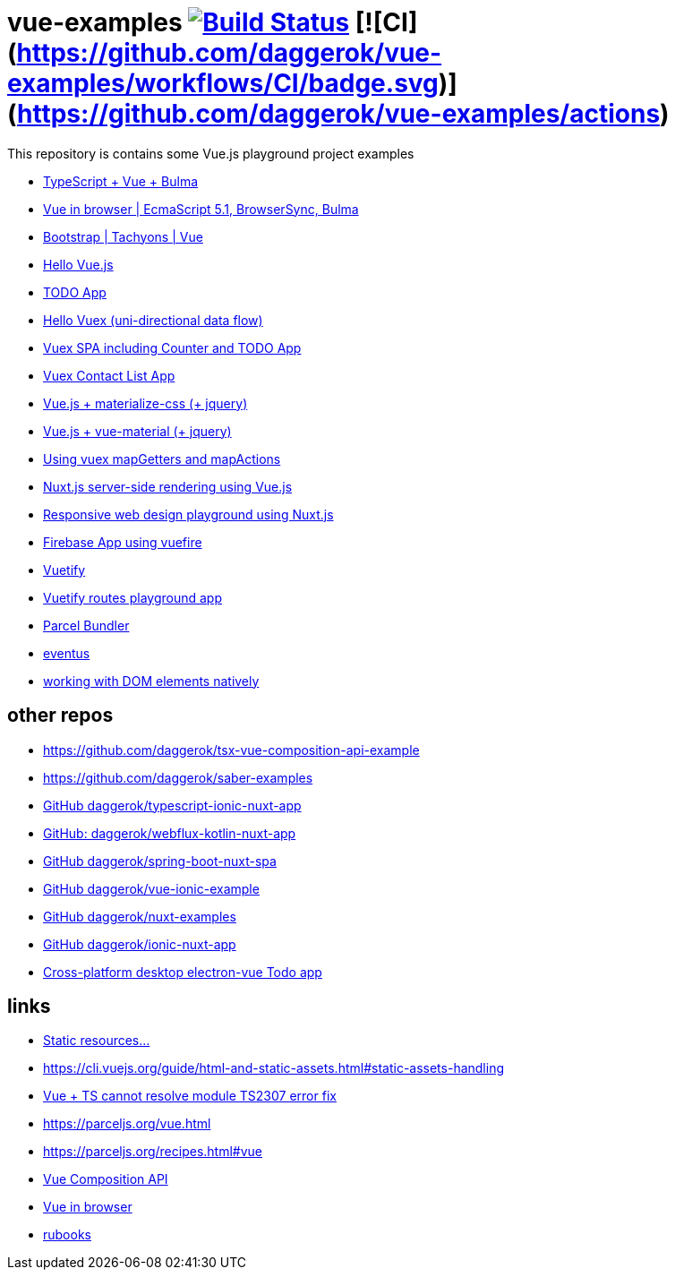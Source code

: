 = vue-examples image:https://travis-ci.org/daggerok/vue-examples.svg?branch=master["Build Status", link="https://travis-ci.org/daggerok/vue-examples"] [![CI](https://github.com/daggerok/vue-examples/workflows/CI/badge.svg)](https://github.com/daggerok/vue-examples/actions)

This repository is contains some Vue.js playground project examples

- link:./typescript-vue-app/[TypeScript + Vue + Bulma]
- link:./ecma-script-5/[Vue in browser | EcmaScript 5.1, BrowserSync, Bulma]
- link:./vue-bootstrap-css/[Bootstrap | Tachyons | Vue]
- link:hello-world/[Hello Vue.js]
- link:todo-list/[TODO App]
- link:hello-vuex/[Hello Vuex (uni-directional data flow)]
- link:vuex-counter-todo/[Vuex SPA including Counter and TODO App]
- link:vuex-contact-list/[Vuex Contact List App]
- link:materialize-css/[Vue.js + materialize-css (+ jquery)]
- link:vue-material/[Vue.js + vue-material (+ jquery)]
- link:vuex-map-getters-and-map-actions/[Using vuex mapGetters and mapActions]
- link:nuxt-server-side-rendering/[Nuxt.js server-side rendering using Vue.js]
- link:responsive-web-design/[Responsive web design playground using Nuxt.js]
- link:firebase-using-vuefire/[Firebase App using vuefire]
- link:vuetify/[Vuetify]
- link:some-vuetify-app/[Vuetify routes playground app]
- link:vue-parcel/[Parcel Bundler]
- link:eventbus/[eventus]
- link:refs-work-natively-with-DOM-elements/[working with DOM elements natively]

== other repos

- https://github.com/daggerok/tsx-vue-composition-api-example
- https://github.com/daggerok/saber-examples
- link:https://github.com/daggerok/typescript-ionic-nuxt-app[GitHub daggerok/typescript-ionic-nuxt-app]
- link:https://github.com/daggerok/webflux-kotlin-nuxt-app[GitHub: daggerok/webflux-kotlin-nuxt-app]
- link:https://github.com/daggerok/spring-boot-nuxt-spa[GitHub daggerok/spring-boot-nuxt-spa]
- link:https://github.com/daggerok/vue-ionic-example[GitHub daggerok/vue-ionic-example]
- link:https://github.com/daggerok/nuxt-examples[GitHub daggerok/nuxt-examples]
- link:https://github.com/daggerok/ionic-nuxt-app[GitHub daggerok/ionic-nuxt-app]
- link:https://github.com/daggerok/cross-platform-desktop-electron-vue-app[Cross-platform desktop electron-vue Todo app]

== links

- link:https://cli.vuejs.org/ru/guide/html-and-static-assets.html#%D0%BE%D0%B1%D1%80%D0%B0%D0%B1%D0%BE%D1%82%D0%BA%D0%B0-%D1%81%D1%82%D0%B0%D1%82%D0%B8%D1%87%D0%B5%D1%81%D0%BA%D0%B8%D1%85-%D1%80%D0%B5%D1%81%D1%83%D1%80%D1%81%D0%BE%D0%B2[Static resources...]
- https://cli.vuejs.org/guide/html-and-static-assets.html#static-assets-handling
- link:https://github.com/vuejs/vue-cli/issues/1198#issuecomment-385340314[Vue + TS cannot resolve module TS2307 error fix]
- https://parceljs.org/vue.html
- https://parceljs.org/recipes.html#vue
- link:https://vue-composition-api-rfc.netlify.com/#summary[Vue Composition API]
- link:https://ru.vuejs.org/v2/guide/syntax.html[Vue in browser]
- link:https://metanit.com/[rubooks]
